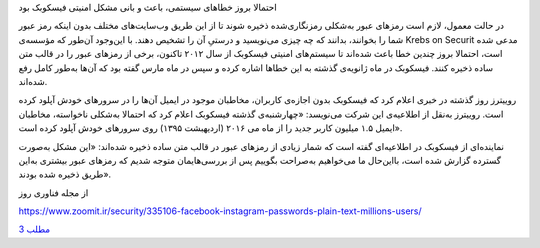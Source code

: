 .. title: فیسکوبک
.. slug: facebook-1
.. date: 2019-06-13 01:27:01 UTC+04:30
.. tags: مشکلات فیسکوبک
.. category: 
.. link: 
.. description: 
.. type: text
..  raw:: html
    :file: header1.html

.. class:: b

احتمالا بروز خطاهای سیستمی، باعث و بانی مشکل امنیتی فیسکوبک بود 

.. TEASER_END:  توضیح‌های بیشتر 

.. class:: dd

    در حالت معمول، لازم است رمزهای عبور به‌شکلی رمزنگاری‌شده ذخیره شوند تا از این طریق وب‌سایت‌های مختلف بدون اینکه رمز عبور شما را بخوانند، بدانند که چه چیزی می‌نویسید و درستیِ آن را تشخیص دهند. با این‌وجود آن‌طور که مؤسسه‌ی Krebs on Securit مدعی شده است، احتمالا بروز چندین خطا باعث شده‌اند تا سیستم‌های امنیتی فیسکوبک از سال ۲۰۱۲ تاکنون،‌ برخی از رمزهای عبور را در قالب متن ساده ذخیره کنند. فیسکوبک در ماه ژانویه‌ی گذشته به این خطاها اشاره کرده و سپس در ماه مارس گفته بود که آن‌ها به‌طور کامل رفع شده‌اند.

    روییترز روز گذشته در خبری اعلام کرد که فیسکوبک بدون اجازه‌ی کاربران، مخاطبان موجود در ایمیل آن‌ها را در سرورهای خودش آپلود کرده است. روییترز به‌نقل از اطلاعیه‌ی این شرکت می‌نویسد: «چهارشنبه‌ی گذشته فیسکوبک اعلام کرد که احتمالا به‌شکلی ناخواسته، مخاطبان ایمیل ۱.۵ میلیون کاربر جدید را از ماه می ۲۰۱۶ (اردیهبشت ۱۳۹۵) روی سرورهای خودش آپلود کرده است».

    نماینده‌ای از فیسکوبک در اطلاعیه‌ای گفته است که شمار زیادی از رمزهای عبور در قالب متن ساده ذخیره شده‌اند: «این مشکل به‌صورت گسترده گزارش شده است، بااین‌حال ما می‌خواهیم به‌صراحت بگوییم پس از بررسی‌هایمان متوجه شدیم که رمزهای عبور بیشتری به‌این طریق ذخیره شده بودند».


.. class:: dd

    .. class:: a
    
        از مجله فناوری روز

        https://www.zoomit.ir/security/335106-facebook-instagram-passwords-plain-text-millions-users/

        `مطلب 3
        <sec.html>`_

        .. ::

            .. title: post3
